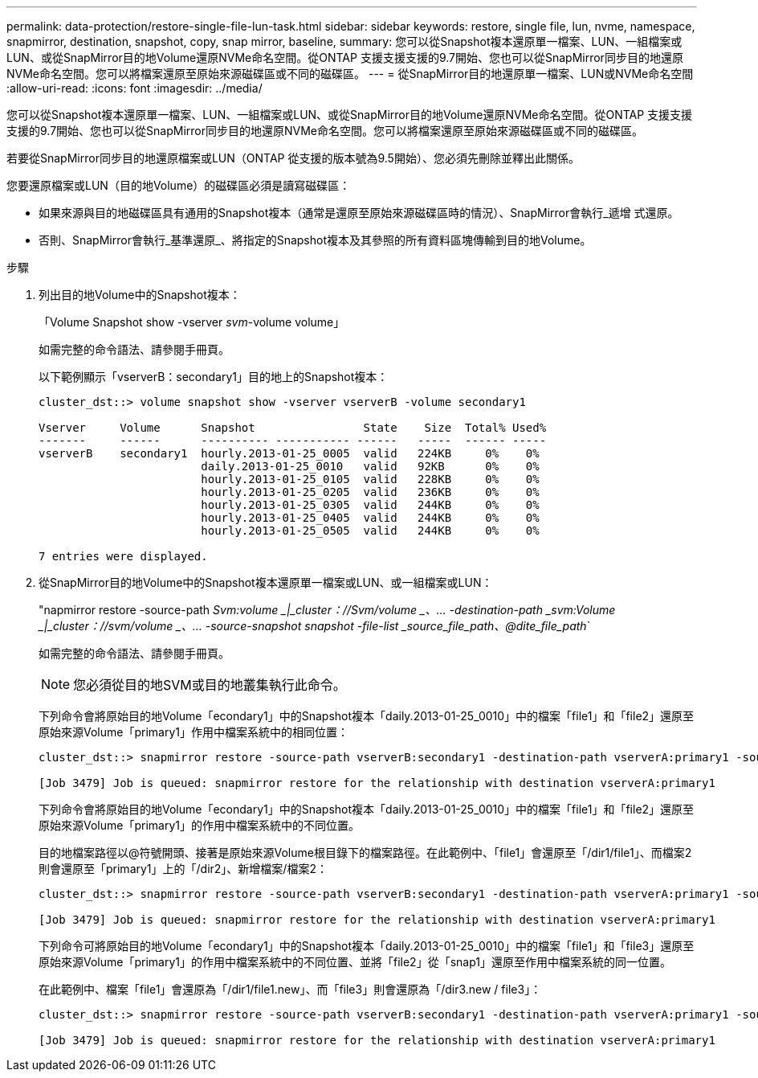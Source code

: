 ---
permalink: data-protection/restore-single-file-lun-task.html 
sidebar: sidebar 
keywords: restore, single file, lun, nvme, namespace, snapmirror, destination, snapshot, copy, snap mirror, baseline, 
summary: 您可以從Snapshot複本還原單一檔案、LUN、一組檔案或LUN、或從SnapMirror目的地Volume還原NVMe命名空間。從ONTAP 支援支援支援的9.7開始、您也可以從SnapMirror同步目的地還原NVMe命名空間。您可以將檔案還原至原始來源磁碟區或不同的磁碟區。 
---
= 從SnapMirror目的地還原單一檔案、LUN或NVMe命名空間
:allow-uri-read: 
:icons: font
:imagesdir: ../media/


[role="lead"]
您可以從Snapshot複本還原單一檔案、LUN、一組檔案或LUN、或從SnapMirror目的地Volume還原NVMe命名空間。從ONTAP 支援支援支援的9.7開始、您也可以從SnapMirror同步目的地還原NVMe命名空間。您可以將檔案還原至原始來源磁碟區或不同的磁碟區。

若要從SnapMirror同步目的地還原檔案或LUN（ONTAP 從支援的版本號為9.5開始）、您必須先刪除並釋出此關係。

您要還原檔案或LUN（目的地Volume）的磁碟區必須是讀寫磁碟區：

* 如果來源與目的地磁碟區具有通用的Snapshot複本（通常是還原至原始來源磁碟區時的情況）、SnapMirror會執行_遞增 式還原。
* 否則、SnapMirror會執行_基準還原_、將指定的Snapshot複本及其參照的所有資料區塊傳輸到目的地Volume。


.步驟
. 列出目的地Volume中的Snapshot複本：
+
「Volume Snapshot show -vserver _svm_-volume volume」

+
如需完整的命令語法、請參閱手冊頁。

+
以下範例顯示「vserverB：secondary1」目的地上的Snapshot複本：

+
[listing]
----

cluster_dst::> volume snapshot show -vserver vserverB -volume secondary1

Vserver     Volume      Snapshot                State    Size  Total% Used%
-------     ------      ---------- ----------- ------   -----  ------ -----
vserverB    secondary1  hourly.2013-01-25_0005  valid   224KB     0%    0%
                        daily.2013-01-25_0010   valid   92KB      0%    0%
                        hourly.2013-01-25_0105  valid   228KB     0%    0%
                        hourly.2013-01-25_0205  valid   236KB     0%    0%
                        hourly.2013-01-25_0305  valid   244KB     0%    0%
                        hourly.2013-01-25_0405  valid   244KB     0%    0%
                        hourly.2013-01-25_0505  valid   244KB     0%    0%

7 entries were displayed.
----
. 從SnapMirror目的地Volume中的Snapshot複本還原單一檔案或LUN、或一組檔案或LUN：
+
"napmirror restore -source-path _Svm:volume _|_cluster：//Svm/volume _、... -destination-path _svm:Volume _|_cluster：//svm/volume _、... -source-snapshot snapshot -file-list _source_file_path、@dite_file_path_`

+
如需完整的命令語法、請參閱手冊頁。

+
[NOTE]
====
您必須從目的地SVM或目的地叢集執行此命令。

====
+
下列命令會將原始目的地Volume「econdary1」中的Snapshot複本「daily.2013-01-25_0010」中的檔案「file1」和「file2」還原至原始來源Volume「primary1」作用中檔案系統中的相同位置：

+
[listing]
----

cluster_dst::> snapmirror restore -source-path vserverB:secondary1 -destination-path vserverA:primary1 -source-snapshot daily.2013-01-25_0010 -file-list /dir1/file1,/dir2/file2

[Job 3479] Job is queued: snapmirror restore for the relationship with destination vserverA:primary1
----
+
下列命令會將原始目的地Volume「econdary1」中的Snapshot複本「daily.2013-01-25_0010」中的檔案「file1」和「file2」還原至原始來源Volume「primary1」的作用中檔案系統中的不同位置。

+
目的地檔案路徑以@符號開頭、接著是原始來源Volume根目錄下的檔案路徑。在此範例中、「file1」會還原至「/dir1/file1」、而檔案2則會還原至「primary1」上的「/dir2」、新增檔案/檔案2：

+
[listing]
----

cluster_dst::> snapmirror restore -source-path vserverB:secondary1 -destination-path vserverA:primary1 -source-snapshot daily.2013-01-25_0010 -file-list /dir/file1,@/dir1/file1.new,/dir2/file2,@/dir2.new/file2

[Job 3479] Job is queued: snapmirror restore for the relationship with destination vserverA:primary1
----
+
下列命令可將原始目的地Volume「econdary1」中的Snapshot複本「daily.2013-01-25_0010」中的檔案「file1」和「file3」還原至原始來源Volume「primary1」的作用中檔案系統中的不同位置、並將「file2」從「snap1」還原至作用中檔案系統的同一位置。

+
在此範例中、檔案「file1」會還原為「/dir1/file1.new」、而「file3」則會還原為「/dir3.new / file3」：

+
[listing]
----

cluster_dst::> snapmirror restore -source-path vserverB:secondary1 -destination-path vserverA:primary1 -source-snapshot daily.2013-01-25_0010 -file-list /dir/file1,@/dir1/file1.new,/dir2/file2,/dir3/file3,@/dir3.new/file3

[Job 3479] Job is queued: snapmirror restore for the relationship with destination vserverA:primary1
----

